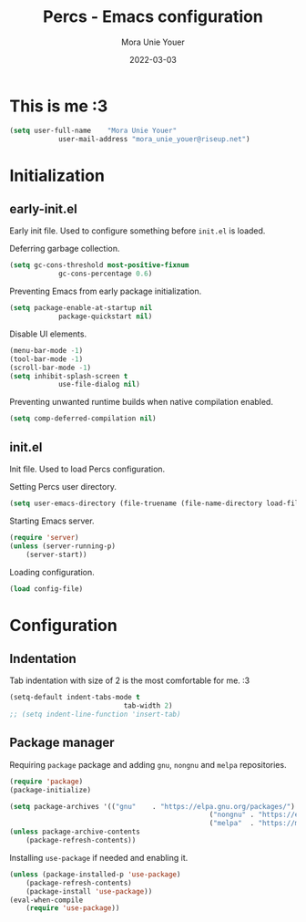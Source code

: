 #+TITLE:    Percs - Emacs configuration
#+AUTHOR:   Mora Unie Youer
#+EMAIL:    mora_unie_youer@riseup.net
#+DATE:     2022-03-03
#+PROPERTY: header-args+ :tangle "~/.emacs.d/config.el" :comments link
#+ARCHIVE:  ::* Archived

* This is me :3
#+BEGIN_SRC emacs-lisp
	(setq user-full-name    "Mora Unie Youer"
				user-mail-address "mora_unie_youer@riseup.net")
#+END_SRC

* Initialization
** early-init.el
Early init file. Used to configure something before =init.el= is loaded.

Deferring garbage collection.
#+BEGIN_SRC emacs-lisp :tangle "~/.emacs.d/early-init.el"
	(setq gc-cons-threshold most-positive-fixnum
				gc-cons-percentage 0.6)
#+END_SRC

Preventing Emacs from early package initialization.
#+BEGIN_SRC emacs-lisp :tangle "~/.emacs.d/early-init.el"
	(setq package-enable-at-startup nil
				package-quickstart nil)
#+END_SRC

Disable UI elements.
#+BEGIN_SRC emacs-lisp :tangle "~/.emacs.d/early-init.el"
	(menu-bar-mode -1)
	(tool-bar-mode -1)
	(scroll-bar-mode -1)
	(setq inhibit-splash-screen t
				use-file-dialog nil)
#+END_SRC

Preventing unwanted runtime builds when native compilation enabled.
#+BEGIN_SRC emacs-lisp :tangle "~/.emacs.d/early-init.el"
	(setq comp-deferred-compilation nil)
#+END_SRC

** init.el
Init file. Used to load Percs configuration.

Setting Percs user directory.
#+BEGIN_SRC emacs-lisp :tangle "~/.emacs.d/init.el"
	(setq user-emacs-directory (file-truename (file-name-directory load-file-name)))
#+END_SRC

Starting Emacs server.
#+BEGIN_SRC emacs-lisp :tangle "~/.emacs.d/init.el"
	(require 'server)
	(unless (server-running-p)
		(server-start))
#+END_SRC

Loading configuration.
#+BEGIN_SRC emacs-lisp :tangle "~/.emacs.d/init.el" :var config-file="~/.emacs.d/config.el"
	(load config-file)
#+END_SRC

* Configuration
** Indentation
Tab indentation with size of 2 is the most comfortable for me. :3
#+BEGIN_SRC emacs-lisp
	(setq-default indent-tabs-mode t
								tab-width 2)
	;; (setq indent-line-function 'insert-tab)
#+END_SRC

** Package manager
Requiring =package= package and adding =gnu=, =nongnu= and =melpa= repositories.
#+BEGIN_SRC emacs-lisp
	(require 'package)
	(package-initialize)

	(setq package-archives '(("gnu"    . "https://elpa.gnu.org/packages/")
													 ("nongnu" . "https://elpa.nongnu.org/nongnu/")
													 ("melpa"  . "https://melpa.org/packages/")))
	(unless package-archive-contents
		(package-refresh-contents))
#+END_SRC

Installing =use-package= if needed and enabling it.
#+BEGIN_SRC emacs-lisp
	(unless (package-installed-p 'use-package)
		(package-refresh-contents)
		(package-install 'use-package))
	(eval-when-compile
		(require 'use-package))
#+END_SRC
